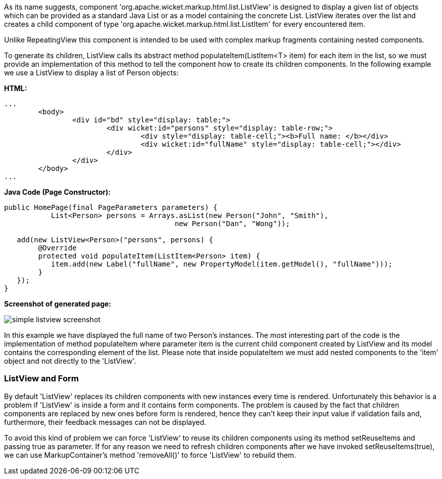 


As its name suggests, component 'org.apache.wicket.markup.html.list.ListView' is designed to display a given list of objects which can be provided as a standard Java List or as a model containing the concrete List. ListView iterates over the list and creates a child component of type 'org.apache.wicket.markup.html.list.ListItem' for every encountered item. 

Unlike RepeatingView this component is intended to be used with complex markup fragments containing nested components. 

To generate its children, ListView calls its abstract method populateItem(ListItem<T> item) for each item in the list, so we must provide an implementation of this method to tell the component how to create its children components. In the following example we use a ListView to display a list of Person objects:

*HTML:*
[source,html]
----
...
	<body>
		<div id="bd" style="display: table;">
			<div wicket:id="persons" style="display: table-row;">
				<div style="display: table-cell;"><b>Full name: </b></div>
				<div wicket:id="fullName" style="display: table-cell;"></div>
			</div>
		</div>
	</body>
...
----

*Java Code (Page Constructor):*
[source,java]
----
public HomePage(final PageParameters parameters) {
	   List<Person> persons = Arrays.asList(new Person("John", "Smith"), 
                                        new Person("Dan", "Wong"));
		
   add(new ListView<Person>("persons", persons) {
	@Override
	protected void populateItem(ListItem<Person> item) {
	   item.add(new Label("fullName", new PropertyModel(item.getModel(), "fullName")));
	}			
   });
}
----

*Screenshot of generated page:*

image::../img/simple-listview-screenshot.png[]

In this example we have displayed the full name of two Person's instances. The most interesting part of the code is the implementation of method populateItem where parameter item is the current child component created by ListView and its model contains the corresponding element of the list. Please note that inside populateItem we must add nested components to the 'item' object and not directly to the 'ListView'.

=== ListView and Form

By default 'ListView' replaces its children components with new instances every time is rendered. Unfortunately this behavior is a problem if 'ListView' is inside a form and it contains form components. The problem is caused by the fact that children components are replaced by new ones before form is rendered, hence they can't keep their input value if validation fails and, furthermore, their feedback messages can not be displayed.

To avoid this kind of problem we can force 'ListView' to reuse its children components using its method setReuseItems and passing true as parameter. If for any reason we need to refresh children components after we have invoked setReuseItems(true), we can use MarkupContainer's method 'removeAll()' to force 'ListView' to rebuild them.
